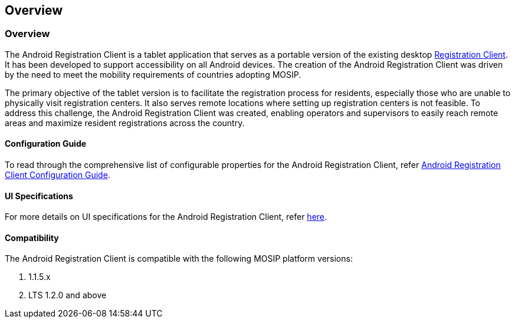 == Overview

=== Overview

The Android Registration Client is a tablet application that serves as a
portable version of the existing desktop
https://docs.mosip.io/1.2.0/modules/registration-client[Registration
Client]. It has been developed to support accessibility on all Android
devices. The creation of the Android Registration Client was driven by
the need to meet the mobility requirements of countries adopting MOSIP.

The primary objective of the tablet version is to facilitate the
registration process for residents, especially those who are unable to
physically visit registration centers. It also serves remote locations
where setting up registration centers is not feasible. To address this
challenge, the Android Registration Client was created, enabling
operators and supervisors to easily reach remote areas and maximize
resident registrations across the country.

==== Configuration Guide

To read through the comprehensive list of configurable properties for
the Android Registration Client, refer
https://docs.mosip.io/1.2.0/android-registration-client/android-registration-client-configuration[Android
Registration Client Configuration Guide].

==== UI Specifications

For more details on UI specifications for the Android Registration
Client, refer link:../develop/ui-spec-documentation.md[here].

==== Compatibility

The Android Registration Client is compatible with the following MOSIP
platform versions:

[arabic]
. 1.1.5.x
. LTS 1.2.0 and above
